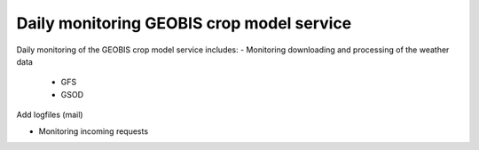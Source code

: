 Daily monitoring GEOBIS crop model service
------------------------------------------

Daily monitoring of the GEOBIS crop model service includes:
- Monitoring downloading and processing of the weather data

	* GFS
	* GSOD
	
Add logfiles (mail)

	
- Monitoring incoming requests


